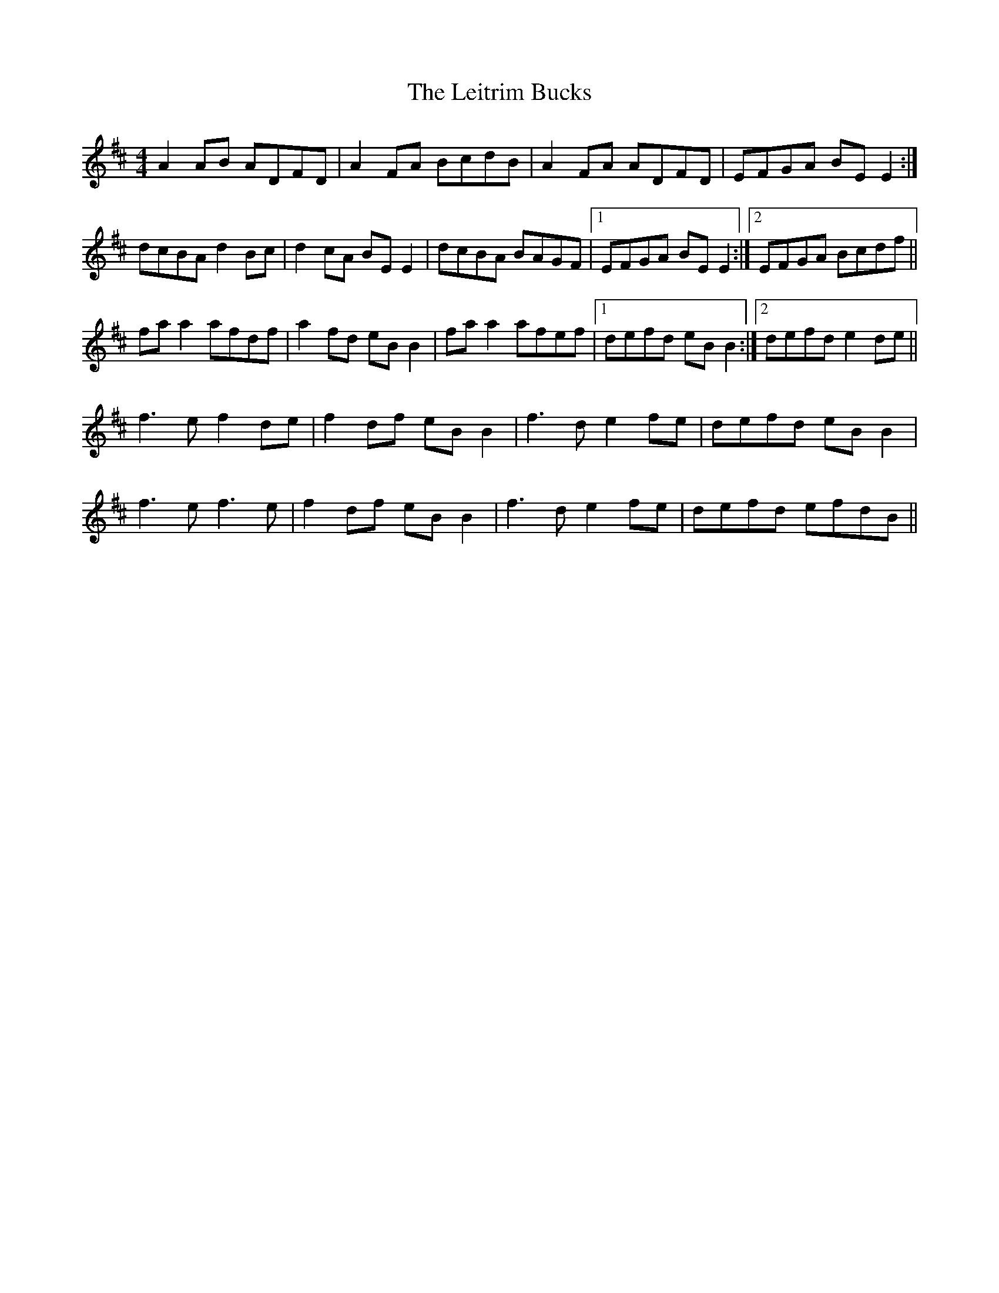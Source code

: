 X: 23346
T: Leitrim Bucks, The
R: reel
M: 4/4
K: Dmajor
A2 AB ADFD|A2 FA BcdB|A2 FA ADFD|EFGA BE E2:|
dcBA d2 Bc|d2 cA BE E2|dcBA BAGF|1 EFGA BE E2:|2 EFGA Bcdf||
fa a2 afdf|a2 fd eB B2|fa a2 afef|1 defd eB B2:|2 defd e2 de||
f3 e f2 de|f2 df eB B2|f3 d e2 fe|defd eB B2|
f3 e f3 e|f2 df eB B2|f3 d e2 fe|defd efdB||

